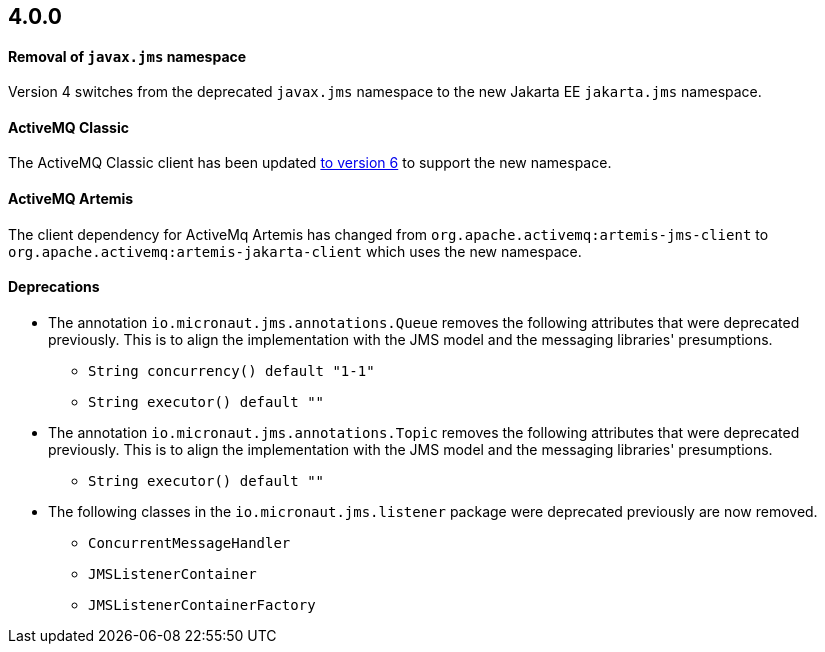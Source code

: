 == 4.0.0

==== Removal of `javax.jms` namespace

Version 4 switches from the deprecated `javax.jms` namespace to the new Jakarta EE `jakarta.jms` namespace.

==== ActiveMQ Classic

The ActiveMQ Classic client has been updated https://activemq.apache.org/new-features-in-60[to version 6] to support the new namespace.

==== ActiveMQ Artemis

The client dependency for ActiveMq Artemis has changed from `org.apache.activemq:artemis-jms-client` to `org.apache.activemq:artemis-jakarta-client` which uses the new namespace.

==== Deprecations

** The annotation `io.micronaut.jms.annotations.Queue` removes the following attributes that were deprecated previously. This is to align the implementation with the JMS model and the messaging libraries' presumptions.

*** `String concurrency() default "1-1"`
*** `String executor() default ""`

** The annotation `io.micronaut.jms.annotations.Topic` removes the following attributes that were deprecated previously. This is to align the implementation with the JMS model and the messaging libraries' presumptions.

*** `String executor() default ""`

** The following classes in the `io.micronaut.jms.listener` package were deprecated previously are now removed.

*** `ConcurrentMessageHandler`
*** `JMSListenerContainer`
*** `JMSListenerContainerFactory`
